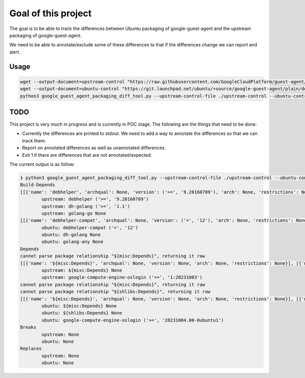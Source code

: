Goal of this project
====================

The goal is to be able to track the differences between Ubuntu packaging of google-guest-agent and the upstream
packaging of google-guest-agent.

We need to be able to annotate/exclude some of these differences to that if the differences change we can report and alert.

Usage
-----

.. code-block:: bash

    wget --output-document=upstream-control "https://raw.githubusercontent.com/GoogleCloudPlatform/guest-agent/main/packaging/debian/control"
    wget --output-document=ubuntu-control "https://git.launchpad.net/ubuntu/+source/google-guest-agent/plain/debian/control?h=applied/ubuntu/noble-devel"
    python3 google_guest_agent_packaging_diff_tool.py --upstream-control-file ./upstream-control --ubuntu-control-file ./ubuntu-control

TODO
----

This project is very much in progress and is currently in POC stage. The following are the things that need to be done:

* Currently the differences are printed to stdout. We need to add a way to annotate the differences so that we can track them.
* Report on annotated differences as well as unannotated differences.
* Exit 1 if there are differences that are not annotated/expected.

The current output is as follow:

.. code-block:: bash

    ❯ python3 google_guest_agent_packaging_diff_tool.py --upstream-control-file ./upstream-control --ubuntu-control-file ./ubuntu-control
    Build-Depends
    [[{'name': 'debhelper', 'archqual': None, 'version': ('>=', '9.20160709'), 'arch': None, 'restrictions': None}], [{'name': 'dh-golang', 'archqual': None, 'version': ('>=', '1.1'), 'arch': None, 'restrictions': None}], [{'name': 'golang-go', 'archqual': None, 'version': None, 'arch': None, 'restrictions': None}]]
            upstream: debhelper ('>=', '9.20160709')
            upstream: dh-golang ('>=', '1.1')
            upstream: golang-go None
    [[{'name': 'debhelper-compat', 'archqual': None, 'version': ('=', '12'), 'arch': None, 'restrictions': None}], [{'name': 'dh-golang', 'archqual': None, 'version': None, 'arch': None, 'restrictions': None}], [{'name': 'golang-any', 'archqual': None, 'version': None, 'arch': None, 'restrictions': None}]]
            ubuntu: debhelper-compat ('=', '12')
            ubuntu: dh-golang None
            ubuntu: golang-any None
    Depends
    cannot parse package relationship "${misc:Depends}", returning it raw
    [[{'name': '${misc:Depends}', 'archqual': None, 'version': None, 'arch': None, 'restrictions': None}], [{'name': 'google-compute-engine-oslogin', 'archqual': None, 'version': ('>=', '1:20231003'), 'arch': None, 'restrictions': None}]]
            upstream: ${misc:Depends} None
            upstream: google-compute-engine-oslogin ('>=', '1:20231003')
    cannot parse package relationship "${misc:Depends}", returning it raw
    cannot parse package relationship "${shlibs:Depends}", returning it raw
    [[{'name': '${misc:Depends}', 'archqual': None, 'version': None, 'arch': None, 'restrictions': None}], [{'name': '${shlibs:Depends}', 'archqual': None, 'version': None, 'arch': None, 'restrictions': None}], [{'name': 'google-compute-engine-oslogin', 'archqual': None, 'version': ('>=', '20231004.00-0ubuntu1'), 'arch': None, 'restrictions': None}]]
            ubuntu: ${misc:Depends} None
            ubuntu: ${shlibs:Depends} None
            ubuntu: google-compute-engine-oslogin ('>=', '20231004.00-0ubuntu1')
    Breaks
            upstream: None
            ubuntu: None
    Replaces
            upstream: None
            ubuntu: None
